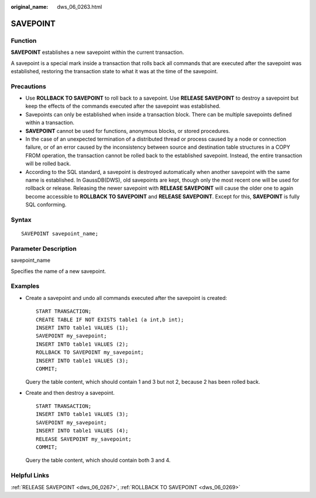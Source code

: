 :original_name: dws_06_0263.html

.. _dws_06_0263:

SAVEPOINT
=========

Function
--------

**SAVEPOINT** establishes a new savepoint within the current transaction.

A savepoint is a special mark inside a transaction that rolls back all commands that are executed after the savepoint was established, restoring the transaction state to what it was at the time of the savepoint.

Precautions
-----------

-  Use **ROLLBACK TO SAVEPOINT** to roll back to a savepoint. Use **RELEASE SAVEPOINT** to destroy a savepoint but keep the effects of the commands executed after the savepoint was established.
-  Savepoints can only be established when inside a transaction block. There can be multiple savepoints defined within a transaction.
-  **SAVEPOINT** cannot be used for functions, anonymous blocks, or stored procedures.
-  In the case of an unexpected termination of a distributed thread or process caused by a node or connection failure, or of an error caused by the inconsistency between source and destination table structures in a COPY FROM operation, the transaction cannot be rolled back to the established savepoint. Instead, the entire transaction will be rolled back.
-  According to the SQL standard, a savepoint is destroyed automatically when another savepoint with the same name is established. In GaussDB(DWS), old savepoints are kept, though only the most recent one will be used for rollback or release. Releasing the newer savepoint with **RELEASE SAVEPOINT** will cause the older one to again become accessible to **ROLLBACK TO SAVEPOINT** and **RELEASE SAVEPOINT**. Except for this, **SAVEPOINT** is fully SQL conforming.

Syntax
------

::

   SAVEPOINT savepoint_name;

Parameter Description
---------------------

savepoint_name

Specifies the name of a new savepoint.

Examples
--------

-  Create a savepoint and undo all commands executed after the savepoint is created:

   ::

      START TRANSACTION;
      CREATE TABLE IF NOT EXISTS table1 (a int,b int);
      INSERT INTO table1 VALUES (1);
      SAVEPOINT my_savepoint;
      INSERT INTO table1 VALUES (2);
      ROLLBACK TO SAVEPOINT my_savepoint;
      INSERT INTO table1 VALUES (3);
      COMMIT;

   Query the table content, which should contain 1 and 3 but not 2, because 2 has been rolled back.

-  Create and then destroy a savepoint.

   ::

      START TRANSACTION;
      INSERT INTO table1 VALUES (3);
      SAVEPOINT my_savepoint;
      INSERT INTO table1 VALUES (4);
      RELEASE SAVEPOINT my_savepoint;
      COMMIT;

   Query the table content, which should contain both 3 and 4.

Helpful Links
-------------

:ref:`RELEASE SAVEPOINT <dws_06_0267>`, :ref:`ROLLBACK TO SAVEPOINT <dws_06_0269>`
